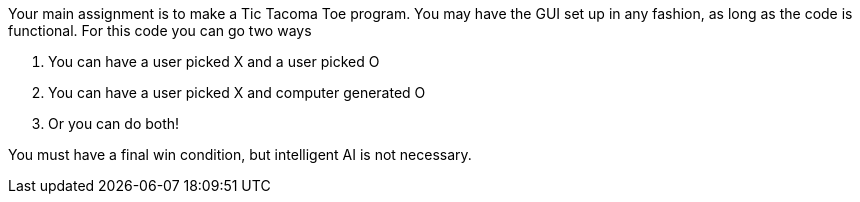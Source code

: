 Your main assignment is to make a Tic Tacoma Toe program. You may have the GUI set up in any fashion, as long as the code is functional. For this code you can go two ways

1. You can have a user picked X and a user picked O

2. You can have a user picked X and computer generated O

3. Or you can do both!

You must have a final win condition, but intelligent AI is not necessary.
